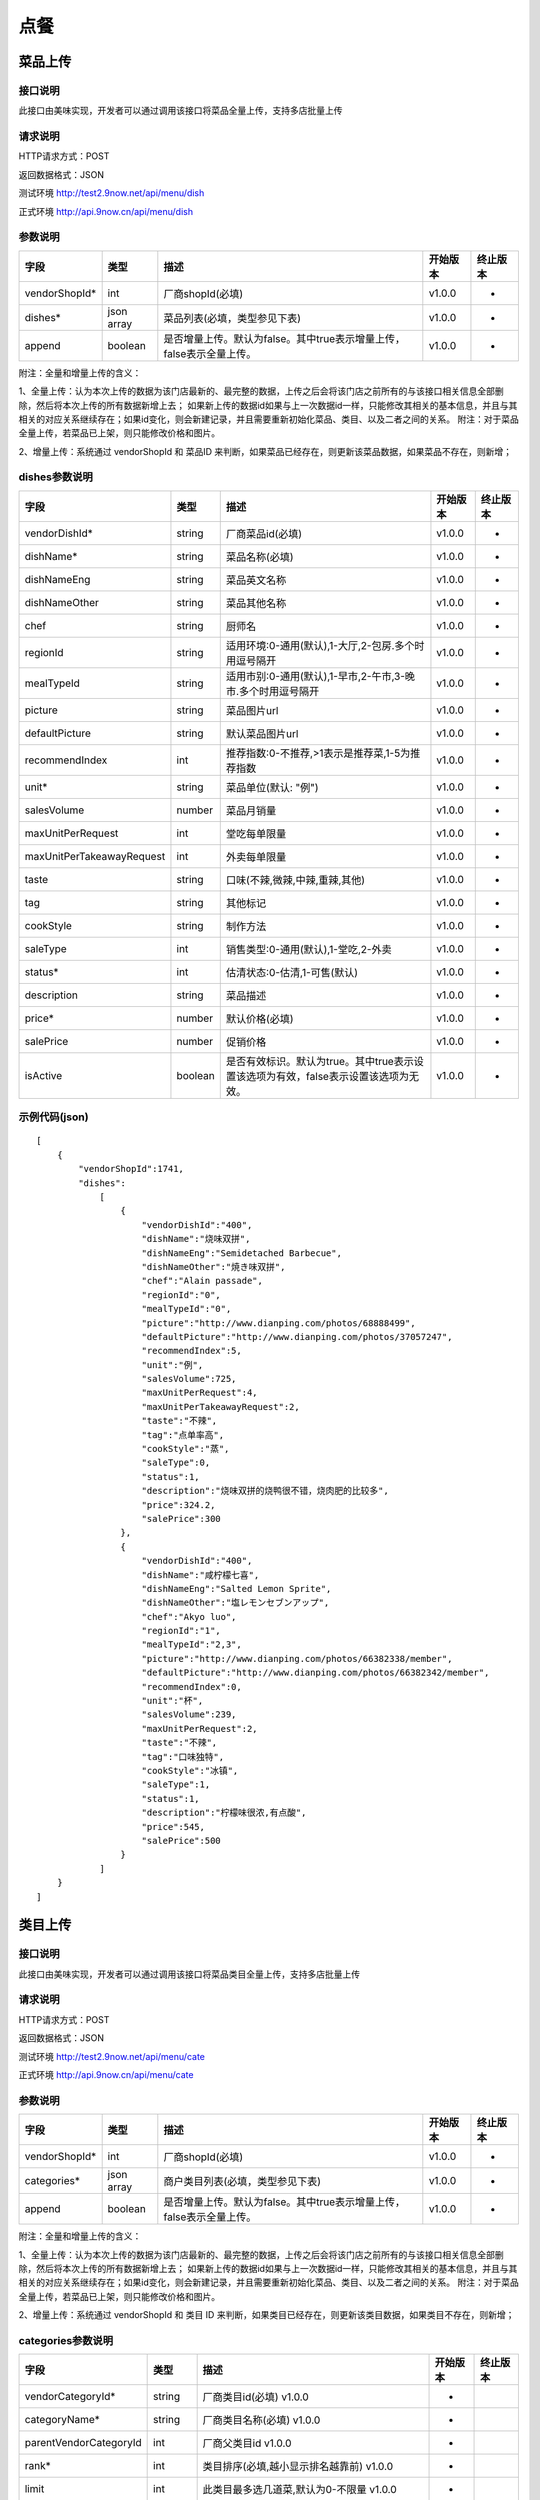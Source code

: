 点餐
========================================


菜品上传
-------------

接口说明
^^^^^^^^^^^^^

此接口由美味实现，开发者可以通过调用该接口将菜品全量上传，支持多店批量上传

请求说明
^^^^^^^^^^^^^

HTTP请求方式：POST

返回数据格式：JSON

测试环境 http://test2.9now.net/api/menu/dish

正式环境 http://api.9now.cn/api/menu/dish

参数说明
^^^^^^^^^^^^^


============== ============ ===================================================================== ======== ========
字段           类型         描述                                                                  开始版本  终止版本
============== ============ ===================================================================== ======== ========
vendorShopId*  int          厂商shopId(必填)                                                      v1.0.0    -
dishes*        json array   菜品列表(必填，类型参见下表)                                          v1.0.0   -
append         boolean      是否增量上传。默认为false。其中true表示增量上传，false表示全量上传。  v1.0.0   -
============== ============ ===================================================================== ======== ========

附注：全量和增量上传的含义：

1、全量上传：认为本次上传的数据为该门店最新的、最完整的数据，上传之后会将该门店之前所有的与该接口相关信息全部删除，然后将本次上传的所有数据新增上去；
如果新上传的数据id如果与上一次数据id一样，只能修改其相关的基本信息，并且与其相关的对应关系继续存在；如果id变化，则会新建记录，并且需要重新初始化菜品、类目、以及二者之间的关系。
附注：对于菜品全量上传，若菜品已上架，则只能修改价格和图片。

2、增量上传：系统通过 vendorShopId 和 菜品ID 来判断，如果菜品已经存在，则更新该菜品数据，如果菜品不存在，则新增；

dishes参数说明
^^^^^^^^^^^^^^^^^^^^^

========================== ============ =================================================================================== ======== ========
字段                       类型         描述                                                                                开始版本  终止版本
========================== ============ =================================================================================== ======== ========
vendorDishId*               string      厂商菜品id(必填)                                                                    v1.0.0    -
dishName*                   string      菜品名称(必填)                                                                      v1.0.0    -
dishNameEng                 string      菜品英文名称                                                                        v1.0.0    -
dishNameOther               string      菜品其他名称                                                                        v1.0.0    -
chef                        string      厨师名                                                                              v1.0.0    -
regionId                    string      适用环境:0-通用(默认),1-大厅,2-包房.多个时用逗号隔开                                v1.0.0    -
mealTypeId                  string      适用市别:0-通用(默认),1-早市,2-午市,3-晚市.多个时用逗号隔开                         v1.0.0    -
picture                     string      菜品图片url                                                                         v1.0.0    -
defaultPicture              string      默认菜品图片url                                                                      v1.0.0    -
recommendIndex              int         推荐指数:0-不推荐,>1表示是推荐菜,1-5为推荐指数                                        v1.0.0    -
unit*                       string      菜品单位(默认: "例")                                                                v1.0.0    -
salesVolume                 number      菜品月销量                                                                          v1.0.0    -
maxUnitPerRequest           int         堂吃每单限量                                                                        v1.0.0    -
maxUnitPerTakeawayRequest   int         外卖每单限量                                                                        v1.0.0    -
taste                       string      口味(不辣,微辣,中辣,重辣,其他)                                                      v1.0.0    -
tag                         string      其他标记                                                                            v1.0.0    -
cookStyle                   string      制作方法                                                                            v1.0.0    -
saleType                    int         销售类型:0-通用(默认),1-堂吃,2-外卖                                                   v1.0.0    -
status*                     int         估清状态:0-估清,1-可售(默认)                                                        v1.0.0    -
description                 string      菜品描述                                                                            v1.0.0    -
price*                      number      默认价格(必填)                                                                      v1.0.0    -
salePrice                   number      促销价格                                                                            v1.0.0    -
isActive                    boolean     是否有效标识。默认为true。其中true表示设置该选项为有效，false表示设置该选项为无效。 v1.0.0    -
========================== ============ =================================================================================== ======== ========


示例代码(json)
^^^^^^^^^^^^^^^^^^^^^

::

	[
	    {
	        "vendorShopId":1741,
	        "dishes":
	            [
	                {
	                    "vendorDishId":"400",
	                    "dishName":"烧味双拼",
	                    "dishNameEng":"Semidetached Barbecue",
	                    "dishNameOther":"焼き味双拼",
	                    "chef":"Alain passade",
	                    "regionId":"0",
	                    "mealTypeId":"0",
	                    "picture":"http://www.dianping.com/photos/68888499",
	                    "defaultPicture":"http://www.dianping.com/photos/37057247",
	                    "recommendIndex":5,
	                    "unit":"例",
	                    "salesVolume":725,
	                    "maxUnitPerRequest":4,
	                    "maxUnitPerTakeawayRequest":2,
	                    "taste":"不辣",
	                    "tag":"点单率高",
	                    "cookStyle":"蒸",
	                    "saleType":0,
	                    "status":1,
	                    "description":"烧味双拼的烧鸭很不错，烧肉肥的比较多",
	                    "price":324.2,
	                    "salePrice":300
	                },
	                {
	                    "vendorDishId":"400",
	                    "dishName":"咸柠檬七喜",
	                    "dishNameEng":"Salted Lemon Sprite",
	                    "dishNameOther":"塩レモンセブンアップ",
	                    "chef":"Akyo luo",
	                    "regionId":"1",
	                    "mealTypeId":"2,3",
	                    "picture":"http://www.dianping.com/photos/66382338/member",
	                    "defaultPicture":"http://www.dianping.com/photos/66382342/member",
	                    "recommendIndex":0,
	                    "unit":"杯",
	                    "salesVolume":239,
	                    "maxUnitPerRequest":2,
	                    "taste":"不辣",
	                    "tag":"口味独特",
	                    "cookStyle":"冰镇",
	                    "saleType":1,
	                    "status":1,
	                    "description":"柠檬味很浓,有点酸",
	                    "price":545,
	                    "salePrice":500
	                }
	            ]
	    }
	]
                



类目上传
-------------

接口说明
^^^^^^^^^^^^^

此接口由美味实现，开发者可以通过调用该接口将菜品类目全量上传，支持多店批量上传

请求说明
^^^^^^^^^^^^^

HTTP请求方式：POST

返回数据格式：JSON

测试环境 http://test2.9now.net/api/menu/cate

正式环境 http://api.9now.cn/api/menu/cate


参数说明
^^^^^^^^^^^^^

============== ============ ===================================================================== ======== ========
字段           类型         描述                                                                  开始版本  终止版本
============== ============ ===================================================================== ======== ========
vendorShopId*   int         厂商shopId(必填)                                                      v1.0.0    -
categories*     json array  商户类目列表(必填，类型参见下表)                                      v1.0.0    -
append          boolean     是否增量上传。默认为false。其中true表示增量上传，false表示全量上传。   v1.0.0    -
============== ============ ===================================================================== ======== ========

附注：全量和增量上传的含义：

1、全量上传：认为本次上传的数据为该门店最新的、最完整的数据，上传之后会将该门店之前所有的与该接口相关信息全部删除，然后将本次上传的所有数据新增上去；
如果新上传的数据id如果与上一次数据id一样，只能修改其相关的基本信息，并且与其相关的对应关系继续存在；如果id变化，则会新建记录，并且需要重新初始化菜品、类目、以及二者之间的关系。
附注：对于菜品全量上传，若菜品已上架，则只能修改价格和图片。

2、增量上传：系统通过 vendorShopId 和 类目 ID 来判断，如果类目已经存在，则更新该类目数据，如果类目不存在，则新增；


categories参数说明
^^^^^^^^^^^^^^^^^^^^^^^^

====================== ============ ===================================================================================== ======== ========
字段                   类型           描述                                                                                开始版本    终止版本
====================== ============ ===================================================================================== ======== ========
vendorCategoryId*       string      厂商类目id(必填)                                                              v1.0.0  -
categoryName*           string      厂商类目名称(必填)                                                             v1.0.0  -
parentVendorCategoryId  int         厂商父类目id                                                                  v1.0.0  -
rank*                   int         类目排序(必填,越小显示排名越靠前)                                              v1.0.0  -
limit                   int         此类目最多选几道菜,默认为0-不限量                                              v1.0.0  -
isActive                boolean     是否有效标识。默认为true。其中true表示设置该选项为有效，false表示设置该选项为无效。    v1.0.0  -
description             string      类目描述信息                                                                          v1.0.0    -
====================== ============ ===================================================================================== ======== ========

附注：isActive的含义：
1、类似于数据库中的软删除表示，如果isActive为false，则该数据无效，不会提供给其他程序使用。同时，与该类目相关的映射关系也无效，但是与类目有映射关系的菜品仍然存在。
反之，则会提供给其他相关程序使用。


示例代码(json)
^^^^^^^^^^^^^^^^^^^^^

::

	[
	    {
	        "vendorShopId":1741,
	        "categories":
	            [
	                {
	                    "vendorCategoryId":"123",
	                    "categoryName":"港式烧味",
	                    "parentVendorCategoryId":100,
	                    "rank":8,
	                    "limit":2,
	                    "description":"港式烧味"
	                },
	                {
	                    "vendorCategoryId":"130",
	                    "categoryName":"港式饮料",
	                    "parentVendorCategoryId":100,
	                    "rank":7,
	                    "limit":1,
	                    "description":"港式饮料"
	                }
	            ]
	    },
	    {
	        "vendorShopId":1761,
	        "categories":
	            [
	                {
	                    "vendorCategoryId":"243939",
	                    "categoryName":"主食",
	                    "parentVendorCategoryId":24000,
	                    "rank":1,
	                    "limit":10,
	                    "description":"主食"
	                },
	                {
	                    "vendorCategoryId":"243784",
	                    "categoryName":"凉菜",
	                    "parentVendorCategoryId":21000,
	                    "rank":2,
	                    "limit":8,
	                    "description":"凉菜"
	                }
	            ]
	    }
	]


下单
-------------


查询订单
-------------